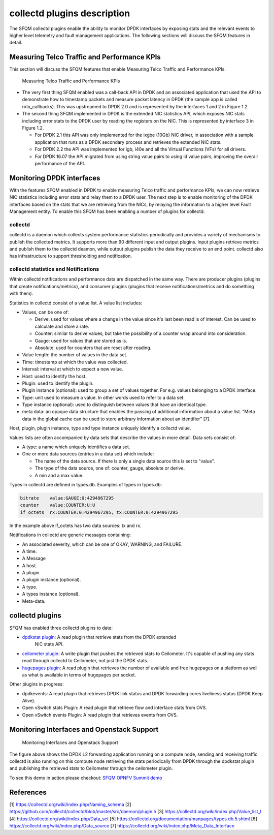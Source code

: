 .. This work is licensed under a Creative Commons Attribution 4.0 International License.
.. http://creativecommons.org/licenses/by/4.0
.. (c) OPNFV, Intel Corporation and others.

collectd plugins description
============================
The SFQM collectd plugins enable the ability to monitor DPDK interfaces by
exposing stats and the relevant events to higher level telemetry and fault
management applications. The following sections will discuss the SFQM features
in detail.

Measuring Telco Traffic and Performance KPIs
--------------------------------------------
This section will discuss the SFQM features that enable Measuring Telco Traffic
and Performance KPIs.

.. Figure:: stats_and_timestamps.png

   Measuring Telco Traffic and Performance KPIs

* The very first thing SFQM enabled was a call-back API in DPDK and an
  associated application that used the API to demonstrate how to timestamp
  packets and measure packet latency in DPDK (the sample app is called
  rxtx_callbacks). This was upstreamed to DPDK 2.0 and is represented by
  the interfaces 1 and 2 in Figure 1.2.

* The second thing SFQM implemented in DPDK is the extended NIC statistics API,
  which exposes NIC stats including error stats to the DPDK user by reading the
  registers on the NIC. This is represented by interface 3 in Figure 1.2.

  * For DPDK 2.1 this API was only implemented for the ixgbe (10Gb) NIC driver,
    in association with a sample application that runs as a DPDK secondary
    process and retrieves the extended NIC stats.

  * For DPDK 2.2 the API was implemented for igb, i40e and all the Virtual
    Functions (VFs) for all drivers.

  * For DPDK 16.07 the API migrated from using string value pairs to using id
    value pairs, improving the overall performance of the API.

Monitoring DPDK interfaces
--------------------------
With the features SFQM enabled in DPDK to enable measuring Telco traffic and
performance KPIs, we can now retrieve NIC statistics including error stats and
relay them to a DPDK user. The next step is to enable monitoring of the DPDK
interfaces based on the stats that we are retrieving from the NICs, by relaying
the information to a higher level Fault Management entity. To enable this SFQM
has been enabling a number of plugins for collectd.

collectd
~~~~~~~~
collectd is a daemon which collects system performance statistics periodically
and provides a variety of mechanisms to publish the collected metrics. It
supports more than 90 different input and output plugins. Input plugins retrieve
metrics and publish them to the collectd deamon, while output plugins publish
the data they receive to an end point. collectd also has infrastructure to
support thresholding and notification.

collectd statistics and Notifications
~~~~~~~~~~~~~~~~~~~~~~~~~~~~~~~~~~~~~~
Within collectd notifications and performance data are dispatched in the same
way. There are producer plugins (plugins that create notifications/metrics),
and consumer plugins (plugins that receive notifications/metrics and do
something with them).

Statistics in collectd consist of a value list. A value list includes:

* Values, can be one of:

  * Derive: used for values where a change in the value since it's last been
    read is of interest. Can be used to calculate and store a rate.

  * Counter: similar to derive values, but take the possibility of a counter
    wrap around into consideration.

  * Gauge: used for values that are stored as is.

  * Absolute: used for counters that are reset after reading.

* Value length: the number of values in the data set.

* Time: timestamp at which the value was collected.

* Interval: interval at which to expect a new value.

* Host: used to identify the host.

* Plugin: used to identify the plugin.

* Plugin instance (optional): used to group a set of values together. For e.g.
  values belonging to a DPDK interface.

* Type: unit used to measure a value. In other words used to refer to a data
  set.

* Type instance (optional): used to distinguish between values that have an
  identical type.

* meta data: an opaque data structure that enables the passing of additional
  information about a value list. "Meta data in the global cache can be used to
  store arbitrary information about an identifier" [7].

Host, plugin, plugin instance, type and type instance uniquely identify a
collectd value.

Values lists are often accompanied by data sets that describe the values in more
detail. Data sets consist of:

* A type: a name which uniquely identifies a data set.

* One or more data sources (entries in a data set) which include:

  * The name of the data source. If there is only a single data source this is
    set to "value".

  * The type of the data source, one of: counter, gauge, absolute or derive.

  * A min and a max value.

Types in collectd are defined in types.db. Examples of types in types.db:

.. code-block:: console

    bitrate    value:GAUGE:0:4294967295
    counter    value:COUNTER:U:U
    if_octets  rx:COUNTER:0:4294967295, tx:COUNTER:0:4294967295

In the example above if_octets has two data sources: tx and rx.

Notifications in collectd are generic messages containing:

* An associated severity, which can be one of OKAY, WARNING, and FAILURE.

* A time.

* A Message

* A host.

* A plugin.

* A plugin instance (optional).

* A type.

* A types instance (optional).

* Meta-data.

collectd plugins
----------------
SFQM has enabled three collectd plugins to date:

* `dpdkstat plugin`_: A read plugin that retrieve stats from the DPDK extended
   NIC stats API.

* `ceilometer plugin`_: A write plugin that pushes the retrieved stats to
  Ceilometer. It's capable of pushing any stats read through collectd to
  Ceilometer, not just the DPDK stats.

* `hugepages plugin`_:  A read plugin that retrieves the number of available
  and free hugepages on a platform as well as what is available in terms of
  hugepages per socket.

Other plugins in progress:

* dpdkevents:  A read plugin that retrieves DPDK link status and DPDK
  forwarding cores liveliness status (DPDK Keep Alive).

* Open vSwitch stats Plugin: A read plugin that retrieve flow and interface
  stats from OVS.

* Open vSwitch events Plugin: A read plugin that retrieves events from OVS.


Monitoring Interfaces and Openstack Support
-------------------------------------------
.. Figure:: monitoring_interfaces.png

   Monitoring Interfaces and Openstack Support

The figure above shows the DPDK L2 forwarding application running on a compute
node, sending and receiving traffic. collectd is also running on this compute
node retrieving the stats periodically from DPDK through the dpdkstat plugin
and publishing the retrieved stats to Ceilometer through the ceilometer plugin.

To see this demo in action please checkout: `SFQM OPNFV Summit demo`_

References
----------
[1] https://collectd.org/wiki/index.php/Naming_schema
[2] https://github.com/collectd/collectd/blob/master/src/daemon/plugin.h
[3] https://collectd.org/wiki/index.php/Value_list_t
[4] https://collectd.org/wiki/index.php/Data_set
[5] https://collectd.org/documentation/manpages/types.db.5.shtml
[6] https://collectd.org/wiki/index.php/Data_source
[7] https://collectd.org/wiki/index.php/Meta_Data_Interface

.. _SFQM OPNFV Summit demo: https://prezi.com/kjv6o8ixs6se/software-fastpath-service-quality-metrics-demo/
.. _dpdkstat plugin: https://github.com/maryamtahhan/collectd-with-DPDK/tree/dpdkstat
.. _ceilometer plugin: https://github.com/openstack/collectd-ceilometer-plugin/tree/stable/mitaka
.. _hugepages plugin: https://github.com/maryamtahhan/collectd-with-DPDK/tree/hugepages
